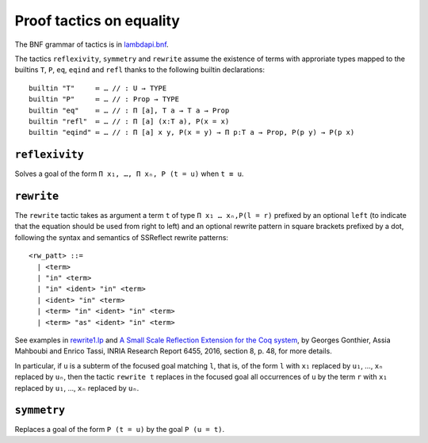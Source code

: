 Proof tactics on equality
=========================

The BNF grammar of tactics is in `lambdapi.bnf <https://raw.githubusercontent.com/Deducteam/lambdapi/master/doc/lambdapi.bnf>`__.

The tactics ``reflexivity``, ``symmetry`` and ``rewrite`` assume the
existence of terms with approriate types mapped to the builtins ``T``,
``P``, ``eq``, ``eqind`` and ``refl`` thanks to the following builtin
declarations:

::

   builtin "T"     ≔ … // : U → TYPE
   builtin "P"     ≔ … // : Prop → TYPE
   builtin "eq"    ≔ … // : Π [a], T a → T a → Prop
   builtin "refl"  ≔ … // : Π [a] (x:T a), P(x = x)
   builtin "eqind" ≔ … // : Π [a] x y, P(x = y) → Π p:T a → Prop, P(p y) → P(p x)

.. _reflexivity:

``reflexivity``
---------------

Solves a goal of the form ``Π x₁, …, Π xₙ, P (t = u)`` when ``t ≡ u``.

.. _rewrite:

``rewrite``
-----------

The ``rewrite`` tactic takes as argument a term ``t`` of type ``Π x₁ …
xₙ,P(l = r)`` prefixed by an optional ``left`` (to indicate that the
equation should be used from right to left) and an optional rewrite
pattern in square brackets prefixed by a dot, following the syntax and
semantics of SSReflect rewrite patterns:

::

   <rw_patt> ::=
     | <term>
     | "in" <term>
     | "in" <ident> "in" <term>
     | <ident> "in" <term>
     | <term> "in" <ident> "in" <term>
     | <term> "as" <ident> "in" <term>

See examples in `rewrite1.lp <https://github.com/Deducteam/lambdapi/blob/master/tests/OK/rewrite1.lp>`_
and `A Small Scale Reflection Extension for the Coq
system <http://hal.inria.fr/inria-00258384>`_, by Georges Gonthier,
Assia Mahboubi and Enrico Tassi, INRIA Research Report 6455, 2016,
section 8, p. 48, for more details.

In particular, if ``u`` is a subterm of the focused goal matching ``l``,
that is, of the form ``l`` with ``x₁`` replaced by ``u₁``, …, ``xₙ``
replaced by ``uₙ``, then the tactic ``rewrite t`` replaces in the
focused goal all occurrences of ``u`` by the term ``r`` with ``x₁``
replaced by ``u₁``, …, ``xₙ`` replaced by ``uₙ``.

.. _symmetry:

``symmetry``
------------

Replaces a goal of the form ``P (t = u)`` by the goal ``P (u = t)``.
